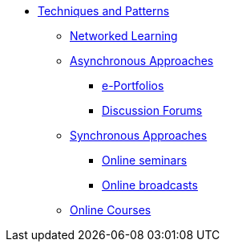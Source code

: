 * xref:index.adoc[Techniques and Patterns]
** xref:networked-learning.adoc[Networked Learning]
** xref:async.adoc[Asynchronous Approaches]
*** xref:e-portfolio.adoc[e-Portfolios]
*** xref:discussion-forums.adoc[Discussion Forums]
** xref:sync.adoc[Synchronous Approaches]
*** xref:online-seminars.adoc[Online seminars]
*** xref:online-broadcasts.adoc[Online broadcasts]
** xref:online-course.adoc[Online Courses]
